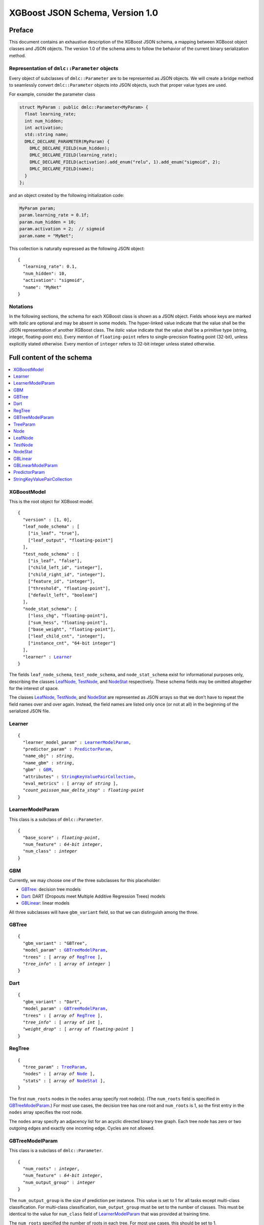 ################################
XGBoost JSON Schema, Version 1.0
################################

Preface
=======
This document contains an exhaustive description of the XGBoost JSON schema, a
mapping between XGBoost object classes and JSON objects. The version 1.0 of the
schema aims to follow the behavior of the current binary serialization method.

Representation of ``dmlc::Parameter`` objects
---------------------------------------------
Every object of subclasses of ``dmlc::Parameter`` are to be represented as JSON
objects. We will create a bridge method to seamlessly convert ``dmlc::Parameter``
objects into JSON objects, such that proper value types are used.

For example, consider the parameter class

.. code-block:: cpp

  struct MyParam : public dmlc::Parameter<MyParam> {
    float learning_rate;
    int num_hidden;
    int activation;
    std::string name;
    DMLC_DECLARE_PARAMETER(MyParam) {
      DMLC_DECLARE_FIELD(num_hidden);
      DMLC_DECLARE_FIELD(learning_rate);
      DMLC_DECLARE_FIELD(activation).add_enum("relu", 1).add_enum("sigmoid", 2);
      DMLC_DECLARE_FIELD(name);
    }
  };

and an object created by the following initialization code:

.. code-block:: cpp

  MyParam param;
  param.learning_rate = 0.1f;
  param.num_hidden = 10;
  param.activation = 2;  // sigmoid
  param.name = "MyNet";

This collection is naturally expressed as the following JSON object:

.. parsed-literal::

  {
    "learning_rate": 0.1,
    "num_hidden": 10,
    "activation": "sigmoid",
    "name": "MyNet"
  }

Notations
---------

In the following sections, the schema for each XGBoost class is shown as a JSON
object. Fields whose keys are marked with *italic* are optional and may be
absent in some models. The hyper-linked value indicate that the value shall be
the JSON representation of another XGBoost class. The *italic* value indicate
that the value shall be a primitive type (string, integer, floating-point etc).
Every mention of ``floating-point`` refers to single-precision floating point
(32-bit), unless explicitly stated otherwise.  Every mention of ``integer``
refers to 32-bit integer unless stated otherwise.

Full content of the schema
==========================

.. contents:: :local:

XGBoostModel
------------
This is the root object for XGBoost model.

.. parsed-literal::

  {
    "version" : [1, 0],
    "leaf_node_schema" : [
      ["is_leaf", "true"],
      ["leaf_output", "floating-point"]
    ],
    "test_node_schema" : [
      ["is_leaf", "false"],
      ["child_left_id", "integer"],
      ["child_right_id", "integer"],
      ["feature_id", "integer"],
      ["threshold", "floating-point"],
      ["default_left", "boolean"]
    ],
    "node_stat_schema": [
      ["loss_chg", "floating-point"],
      ["sum_hess", "floating-point"],
      ["base_weight", "floating-point"],
      ["leaf_child_cnt", "integer"],
      ["instance_cnt", "64-bit integer"]
    ],
    "learner" : Learner_
  }

The fields ``leaf_node_schema``, ``test_node_schema``, and ``node_stat_schema``
exist for informational purposes only, describing the classes LeafNode_,
TestNode_, and NodeStat_ respectively. These schema fields may be omitted
altogether for the interest of space.

The classes LeafNode_, TestNode_, and NodeStat_ are represented as JSON
arrays so that we don't have to repeat the field names over and over again.
Instead, the field names are listed only once (or not at all) in the beginning
of the serialized JSON file.

Learner
-------
.. parsed-literal::

  {
    "learner_model_param" : LearnerModelParam_,
    "predictor_param" : PredictorParam_,
    "name_obj" : *string*,
    "name_gbm" : *string*,
    "gbm" : GBM_,
    "attributes" : StringKeyValuePairCollection_,
    "eval_metrics" : [ *array of string* ],
    *"count_poisson_max_delta_step"* : *floating-point*
  }

LearnerModelParam
-----------------
This class is a subclass of ``dmlc::Parameter``.

.. parsed-literal::

  {
    "base_score" : *floating-point*,
    "num_feature" : *64-bit integer*,
    "num_class" : *integer*
  }

GBM
---
Currently, we may choose one of the three subclasses for this placeholder:

* GBTree_: decision tree models
* Dart_: DART (Dropouts meet Multiple Additive Regression Trees) models
* GBLinear_: linear models

All three subclasses will have ``gbm_variant`` field, so that we can distinguish
among the three.

GBTree
------
.. parsed-literal::

  {
    "gbm_variant" : "GBTree",
    "model_param" : GBTreeModelParam_,
    "trees" : [ *array of* RegTree_ ],
    *"tree_info"* : [ *array of integer* ]
  }

Dart
----
.. parsed-literal::

  {
    "gbm_variant" : "Dart",
    "model_param" : GBTreeModelParam_,
    "trees" : [ *array of* RegTree_ ],
    *"tree_info"* : [ *array of int* ],
    *"weight_drop"* : [ *array of floating-point* ]
  }

RegTree
-------
.. parsed-literal::

  {
    "tree_param" : TreeParam_,
    "nodes" : [ *array of* Node_ ],
    "stats" : [ *array of* NodeStat_ ],
  }

The first ``num_roots`` nodes in the ``nodes`` array specify root node(s).
(The ``num_roots`` field is specified in GBTreeModelParam_.) For most use cases,
the decision tree has one root and ``num_roots`` is 1, so the first entry in the
``nodes`` array specifies the root node.

The ``nodes`` array specify an adjacency list for an acyclic directed binary
tree graph. Each tree node has zero or two outgoing edges and exactly one
incoming edge. Cycles are not allowed.

GBTreeModelParam
----------------
This class is a subclass of ``dmlc::Parameter``.

.. parsed-literal::

  {
    "num_roots" : *integer*,
    "num_feature" : *64-bit integer*,
    "num_output_group" : *integer*
  }

The ``num_output_group`` is the size of prediction per instance. This value is
set to 1 for all tasks except multi-class classification. For multi-class
classification, ``num_output_group`` must be set to the number of classes. This
must be identical to the value for ``num_class`` field of LearnerModelParam_
that was provided at training time.

The ``num_roots`` specified the number of roots in each tree. For most use
cases, this should be set to 1.

TreeParam
---------
This class is a subclass of ``dmlc::Parameter``.

.. parsed-literal::

  {
    "num_deleted" : *integer*,
    "max_depth" : *integer*,
  }

Node
----
We may choose one of the two subclasses for this placeholder:

* LeafNode_: leaf node (no child node, real output)
* TestNode_: non-leaf node (two child nodes, test condition)

The subclasses are distinguished by the boolean value of ``is_leaf`` field.

LeafNode
--------
Each leaf node is represented as a JSON array of a fixed size, each element
storing the following fields:

.. parsed-literal::

  [
    true (is_leaf),
    *floating-point* (leaf_output)
  ]

The ``is_leaf`` field (first entry) shall be set to ``true`` for all leaf nodes.

The ``leaf_output`` field specifies the real-valued output associated with
the leaf node.

TestNode
--------
Each test node is represented as a JSON array of a fixed size, each element
storing the following fields:

.. parsed-literal::

  [
    false (is_leaf),
    *integer* (child_left_id),
    *integer* (child_right_id),
    *unsigned integer* (feature_id),
    *floating-point* (threshold),
    *boolean* (default_left)
  ]

The ``is_leaf`` field (first entry) shall be set to ``false`` for all test
nodes.

The ``feature_id`` and ``threshold`` fields specify the feature ID and threshold
used in the test node, where the test is of form ``data[feature_id] < threshold``.
The ``child_left_id`` and ``child_right_id`` fields specify the nodes to be
taken in a tree traversal when the test ``data[feature_id] < threshold`` is true
and false, respectively. The ``default_left`` field indicates the default
direction in a tree traversal when feature value for ``feature_id`` is missing.

NodeStat
--------
Statistics for each node is represented as a JSON array of a fixed size, each
element being determined by the ``node_stat_schema`` field of XGBoostModel_.

.. parsed-literal::

  [
    *floating-point* (loss_chg),
    *floating-point* (sum_hess),
    *floating-point* (base_weight),
    *integer* (leaf_child_cnt),
    *64-bit integer* (instance_cnt)
  ]

GBLinear
--------
.. parsed-literal::

  {
    "gbm_variant" : "GBLinear",
    "model_param" : GBLinearModelParam_,
    "weight" : [ *array of floating-point* ]
  }

GBLinearModelParam
------------------
This class is a subclass of ``dmlc::Parameter``.

.. parsed-literal::

  {
    "num_feature" : *string*,
    "num_output_group" : *string*
  }

PredictorParam
--------------
.. parsed-literal::

  {
    "predictor" : *string*,
    *"n_gpus"* : *integer*,
    *"gpu_id"* : *integer*
  }

StringKeyValuePairCollection
----------------------------
This class is a collection of key-value pairs. Both keys and values must be
string types, and keys must consist of alphabet letters, digits (0-9), and
underscore (``_``).
